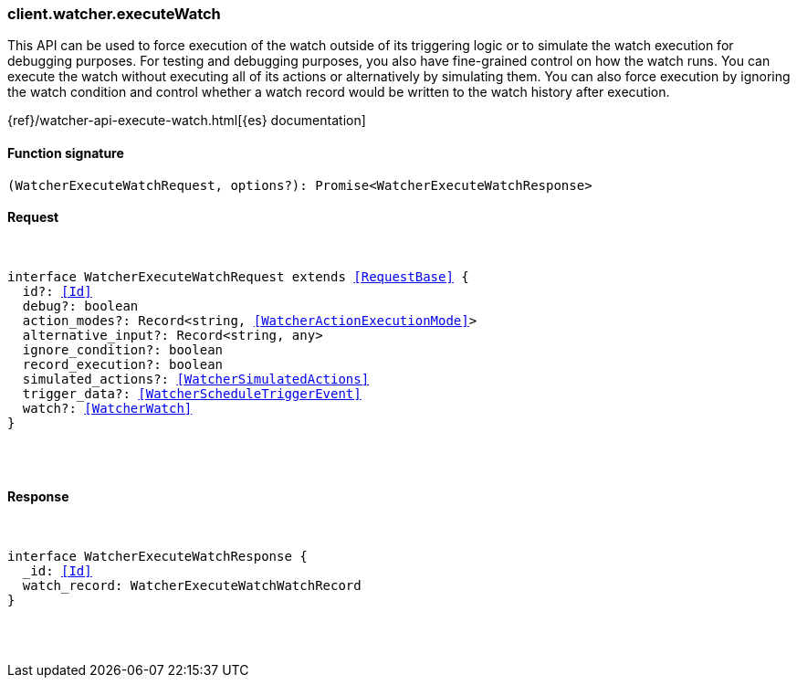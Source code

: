 [[reference-watcher-execute_watch]]

////////
===========================================================================================================================
||                                                                                                                       ||
||                                                                                                                       ||
||                                                                                                                       ||
||        ██████╗ ███████╗ █████╗ ██████╗ ███╗   ███╗███████╗                                                            ||
||        ██╔══██╗██╔════╝██╔══██╗██╔══██╗████╗ ████║██╔════╝                                                            ||
||        ██████╔╝█████╗  ███████║██║  ██║██╔████╔██║█████╗                                                              ||
||        ██╔══██╗██╔══╝  ██╔══██║██║  ██║██║╚██╔╝██║██╔══╝                                                              ||
||        ██║  ██║███████╗██║  ██║██████╔╝██║ ╚═╝ ██║███████╗                                                            ||
||        ╚═╝  ╚═╝╚══════╝╚═╝  ╚═╝╚═════╝ ╚═╝     ╚═╝╚══════╝                                                            ||
||                                                                                                                       ||
||                                                                                                                       ||
||    This file is autogenerated, DO NOT send pull requests that changes this file directly.                             ||
||    You should update the script that does the generation, which can be found in:                                      ||
||    https://github.com/elastic/elastic-client-generator-js                                                             ||
||                                                                                                                       ||
||    You can run the script with the following command:                                                                 ||
||       npm run elasticsearch -- --version <version>                                                                    ||
||                                                                                                                       ||
||                                                                                                                       ||
||                                                                                                                       ||
===========================================================================================================================
////////

[discrete]
[[client.watcher.executeWatch]]
=== client.watcher.executeWatch

This API can be used to force execution of the watch outside of its triggering logic or to simulate the watch execution for debugging purposes. For testing and debugging purposes, you also have fine-grained control on how the watch runs. You can execute the watch without executing all of its actions or alternatively by simulating them. You can also force execution by ignoring the watch condition and control whether a watch record would be written to the watch history after execution.

{ref}/watcher-api-execute-watch.html[{es} documentation]

[discrete]
==== Function signature

[source,ts]
----
(WatcherExecuteWatchRequest, options?): Promise<WatcherExecuteWatchResponse>
----

[discrete]
==== Request

[pass]
++++
<pre>
++++
interface WatcherExecuteWatchRequest extends <<RequestBase>> {
  id?: <<Id>>
  debug?: boolean
  action_modes?: Record<string, <<WatcherActionExecutionMode>>>
  alternative_input?: Record<string, any>
  ignore_condition?: boolean
  record_execution?: boolean
  simulated_actions?: <<WatcherSimulatedActions>>
  trigger_data?: <<WatcherScheduleTriggerEvent>>
  watch?: <<WatcherWatch>>
}

[pass]
++++
</pre>
++++
[discrete]
==== Response

[pass]
++++
<pre>
++++
interface WatcherExecuteWatchResponse {
  _id: <<Id>>
  watch_record: WatcherExecuteWatchWatchRecord
}

[pass]
++++
</pre>
++++
